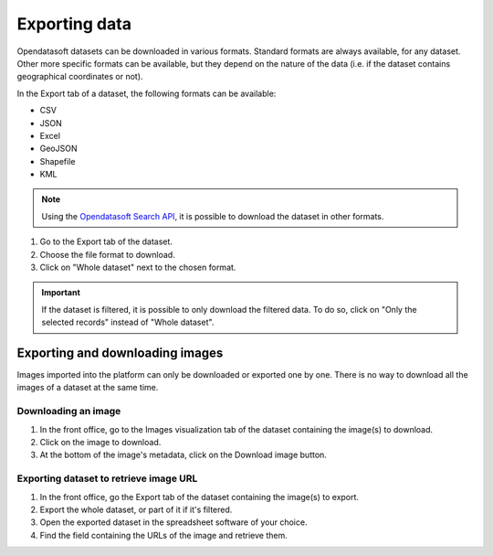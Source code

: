 Exporting data
==============

.. image:: images/export.png
   :alt: Export a dataset

Opendatasoft datasets can be downloaded in various formats. Standard formats are always available, for any dataset. Other more specific formats can be available, but they depend on the nature of the data (i.e. if the dataset contains geographical coordinates or not).

In the Export tab of a dataset, the following formats can be available:

- CSV
- JSON
- Excel
- GeoJSON
- Shapefile
- KML

.. admonition:: Note
   :class: note

   Using the `Opendatasoft Search API <https://help.opendatasoft.com/apis/ods-search-v2/#exporting-records>`_, it is possible to download the dataset in other formats.

1. Go to the Export tab of the dataset.
2. Choose the file format to download.
3. Click on "Whole dataset" next to the chosen format.

.. admonition:: Important
   :class: important

   If the dataset is filtered, it is possible to only download the filtered data. To do so, click on "Only the selected records" instead of "Whole dataset".


Exporting and downloading images
--------------------------------

Images imported into the platform can only be downloaded or exported one by one. There is no way to download all the images of a dataset at the same time.

Downloading an image
~~~~~~~~~~~~~~~~~~~~

1. In the front office, go to the Images visualization tab of the dataset containing the image(s) to download.
2. Click on the image to download.
3. At the bottom of the image's metadata, click on the Download image button.

Exporting dataset to retrieve image URL
~~~~~~~~~~~~~~~~~~~~~~~~~~~~~~~~~~~~~~~

1. In the front office, go the Export tab of the dataset containing the image(s) to export.
2. Export the whole dataset, or part of it if it's filtered.
3. Open the exported dataset in the spreadsheet software of your choice.
4. Find the field containing the URLs of the image and retrieve them.
